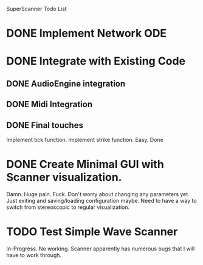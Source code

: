 SuperScanner Todo List

* DONE Implement Network ODE

* DONE Integrate with Existing Code
** DONE AudioEngine integration
** DONE Midi Integration
** DONE Final touches
   Implement tick function.
   Implement strike function. Easy. Done

* DONE Create Minimal GUI with Scanner visualization.
  Damn. Huge pain. Fuck.
  Don't worry about changing any parameters yet.
  Just exiting and saving/loading configuration maybe.
  Need to have a way to switch from stereoscopic to 
  regular visualization.


* TODO Test Simple Wave Scanner
  In-Progress. No working. Scanner apparently has numerous bugs that I will have to
  work through.


  



